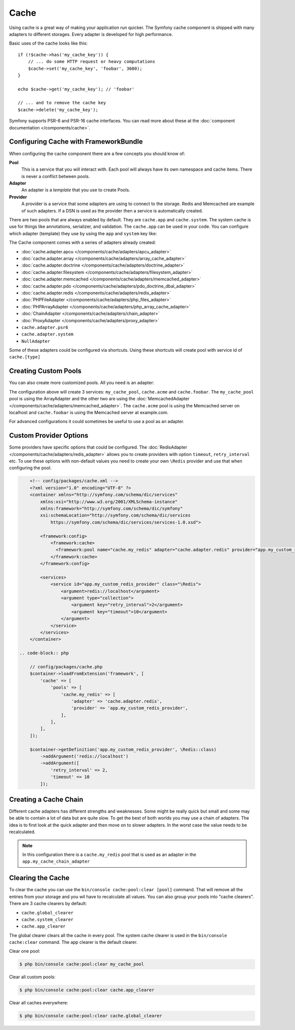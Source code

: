 .. index::
    single: Cache

Cache
=====

Using cache is a great way of making your application run quicker. The Symfony cache
component is shipped with many adapters to different storages. Every adapter is
developed for high performance.

Basic uses of the cache looks like this::

    if (!$cache->has('my_cache_key')) {
        // ... do some HTTP request or heavy computations
        $cache->set('my_cache_key', 'foobar', 3600);
    }

    echo $cache->get('my_cache_key'); // 'foobar'

    // ... and to remove the cache key
    $cache->delete('my_cache_key');


Symfony supports PSR-6 and PSR-16 cache interfaces. You can read more about
these at the :doc:`component documentation </components/cache>`.


Configuring Cache with FrameworkBundle
--------------------------------------

When configuring the cache component there are a few concepts you should know
of:

**Pool**
    This is a service that you will interact with. Each pool will always have
    its own namespace and cache items. There is never a conflict between pools.
**Adapter**
    An adapter is a *template* that you use to create Pools.
**Provider**
    A provider is a service that some adapters are using to connect to the storage.
    Redis and Memcached are example of such adapters. If a DSN is used as the
    provider then a service is automatically created.

There are two pools that are always enabled by default. They are ``cache.app`` and
``cache.system``. The system cache is use for things like annotations, serializer,
and validation. The ``cache.app`` can be used in your code. You can configure which
adapter (template) they use by using the ``app`` and ``system`` key like:

.. configuration-block::

    .. code-block:: yaml

        # config/packages/cache.yaml
        framework:
            cache:
                app: cache.adapter.filesystem
                system: cache.adapter.system

    .. code-block:: xml

        <!-- config/packages/cache.xml -->
        <?xml version="1.0" encoding="UTF-8" ?>
        <container xmlns="http://symfony.com/schema/dic/services"
            xmlns:xsi="http://www.w3.org/2001/XMLSchema-instance"
            xmlns:framework="http://symfony.com/schema/dic/symfony"
            xsi:schemaLocation="http://symfony.com/schema/dic/services
                https://symfony.com/schema/dic/services/services-1.0.xsd">

            <framework:config>
                <framework:cache app="cache.adapter.filesystem"
                    system="cache.adapter.system"
                />
            </framework:config>
        </container>

    .. code-block:: php

        // config/packages/cache.php
        $container->loadFromExtension('framework', [
            'cache' => [
                'app' => 'cache.adapter.filesystem',
                'system' => 'cache.adapter.system',
            ],
        ]);

The Cache component comes with a series of adapters already created:

* :doc:`cache.adapter.apcu </components/cache/adapters/apcu_adapter>`
* :doc:`cache.adapter.array </components/cache/adapters/array_cache_adapter>`
* :doc:`cache.adapter.doctrine </components/cache/adapters/doctrine_adapter>`
* :doc:`cache.adapter.filesystem </components/cache/adapters/filesystem_adapter>`
* :doc:`cache.adapter.memcached </components/cache/adapters/memcached_adapter>`
* :doc:`cache.adapter.pdo </components/cache/adapters/pdo_doctrine_dbal_adapter>`
* :doc:`cache.adapter.redis </components/cache/adapters/redis_adapter>`
* :doc:`PHPFileAdapter </components/cache/adapters/php_files_adapter>`
* :doc:`PHPArrayAdapter </components/cache/adapters/php_array_cache_adapter>`

* :doc:`ChainAdapter </components/cache/adapters/chain_adapter>`
* :doc:`ProxyAdapter </components/cache/adapters/proxy_adapter>`
* ``cache.adapter.psr6``

* ``cache.adapter.system``
* ``NullAdapter``

Some of these adapters could be configured via shortcuts. Using these shortcuts
will create pool with service id of ``cache.[type]``

.. configuration-block::

    .. code-block:: yaml

        # config/packages/cache.yaml
        framework:
            cache:
                directory: '%kernel.cache_dir%/pools' # Only used with cache.adapter.filesystem

                # service: cache.doctrine
                default_doctrine_provider: 'app.doctrine_cache'
                # service: cache.psr6
                default_psr6_provider: 'app.my_psr6_service'
                # service: cache.redis
                default_redis_provider: 'redis://localhost'
                # service: cache.memcached
                default_memcached_provider: 'memcached://localhost'
                # service: cache.pdo
                default_pdo_provider: 'doctrine.dbal.default_connection'

    .. code-block:: xml

        <!-- config/packages/cache.xml -->
        <?xml version="1.0" encoding="UTF-8" ?>
        <container xmlns="http://symfony.com/schema/dic/services"
            xmlns:xsi="http://www.w3.org/2001/XMLSchema-instance"
            xmlns:framework="http://symfony.com/schema/dic/symfony"
            xsi:schemaLocation="http://symfony.com/schema/dic/services
                https://symfony.com/schema/dic/services/services-1.0.xsd">

            <framework:config>
                <!--
                default_doctrine_provider: Service: cache.doctrine
                default_psr6_provider: Service: cache.psr6
                default_redis_provider: Service: cache.redis
                default_memcached_provider: Service: cache.memcached
                default_pdo_provider: Service: cache.pdo
                -->
                <framework:cache directory="%kernel.cache_dir%/pools"
                    default_doctrine_provider="app.doctrine_cache"
                    default_psr6_provider="app.my_psr6_service"
                    default_redis_provider="redis://localhost"
                    default_memcached_provider="memcached://localhost"
                    default_pdo_provider="doctrine.dbal.default_connection"
                />
            </framework:config>
        </container>

    .. code-block:: php

        // config/packages/cache.php
        $container->loadFromExtension('framework', [
            'cache' => [
                // Only used with cache.adapter.filesystem
                'directory' => '%kernel.cache_dir%/pools',

                // Service: cache.doctrine
                'default_doctrine_provider' => 'app.doctrine_cache',
                // Service: cache.psr6
                'default_psr6_provider' => 'app.my_psr6_service',
                // Service: cache.redis
                'default_redis_provider' => 'redis://localhost',
                // Service: cache.memcached
                'default_memcached_provider' => 'memcached://localhost',
                // Service: cache.pdo
                'default_pdo_provider' => 'doctrine.dbal.default_connection',
            ],
        ]);

Creating Custom Pools
---------------------

You can also create more customized pools. All you need is an adapter:

.. configuration-block::

    .. code-block:: yaml

        # config/packages/cache.yaml
        framework:
            cache:
                default_memcached_provider: 'memcached://localhost'
                pools:
                    my_cache_pool:
                        adapter: cache.adapter.array
                    cache.acme:
                        adapter: cache.adapter.memcached
                    cache.foobar:
                        adapter: cache.adapter.memcached
                        provider: 'memcached://user:password@example.com'

    .. code-block:: xml

        <!-- config/packages/cache.xml -->
        <?xml version="1.0" encoding="UTF-8" ?>
        <container xmlns="http://symfony.com/schema/dic/services"
            xmlns:xsi="http://www.w3.org/2001/XMLSchema-instance"
            xmlns:framework="http://symfony.com/schema/dic/symfony"
            xsi:schemaLocation="http://symfony.com/schema/dic/services
                https://symfony.com/schema/dic/services/services-1.0.xsd">

            <framework:config>
                <framework:cache default_memcached_provider="memcached://localhost">
                  <framework:pool name="my_cache_pool" adapter="cache.adapter.array"/>
                  <framework:pool name="cache.acme" adapter="cache.adapter.memcached"/>
                  <framework:pool name="cache.foobar" adapter="cache.adapter.memcached" provider="memcached://user:password@example.com"/>
                </framework:cache>
            </framework:config>
        </container>

    .. code-block:: php

        // config/packages/cache.php
        $container->loadFromExtension('framework', [
            'cache' => [
                'default_memcached_provider' => 'memcached://localhost',
                'pools' => [
                    'my_cache_pool' => [
                        'adapter' => 'cache.adapter.array',
                    ],
                    'cache.acme' => [
                        'adapter' => 'cache.adapter.memcached',
                    ],
                    'cache.foobar' => [
                        'adapter' => 'cache.adapter.memcached',
                        'provider' => 'memcached://user:password@example.com',
                    ],
                ],
            ],
        ]);


The configuration above will create 3 services: ``my_cache_pool``, ``cache.acme``
and ``cache.foobar``.  The ``my_cache_pool`` pool is using the ArrayAdapter
and the other two are using the :doc:`MemcachedAdapter </components/cache/adapters/memcached_adapter>`.
The ``cache.acme`` pool is using the Memcached server on localhost and ``cache.foobar``
is using the Memcached server at example.com.

For advanced configurations it could sometimes be useful to use a pool as an adapter.

.. configuration-block::

    .. code-block:: yaml

        # config/packages/cache.yaml
        framework:
            cache:
                app: my_configured_app_cache
                pools:
                    my_cache_pool:
                        adapter: cache.adapter.memcached
                        provider: 'memcached://user:password@example.com'
                    cache.short_cache:
                        adapter: my_cache_pool
                        default_lifetime: 60
                    cache.long_cache:
                        adapter: my_cache_pool
                        default_lifetime: 604800
                    my_configured_app_cache:
                        # "cache.adapter.filesystem" is the default for "cache.app"
                        adapter: cache.adapter.filesystem
                        default_lifetime: 3600

    .. code-block:: xml

        <!-- config/packages/cache.xml -->
        <?xml version="1.0" encoding="UTF-8" ?>
        <container xmlns="http://symfony.com/schema/dic/services"
            xmlns:xsi="http://www.w3.org/2001/XMLSchema-instance"
            xmlns:framework="http://symfony.com/schema/dic/symfony"
            xsi:schemaLocation="http://symfony.com/schema/dic/services
                https://symfony.com/schema/dic/services/services-1.0.xsd">

            <framework:config>
                <framework:cache app="my_cache_pool">
                  <framework:pool name="my_cache_pool" adapter="cache.adapter.memcached" provider="memcached://user:password@example.com"/>
                  <framework:pool name="cache.short_cache" adapter="my_cache_pool" default_lifetime="604800"/>
                  <framework:pool name="cache.long_cache" adapter="my_cache_pool" default_lifetime="604800"/>
                  <!-- "cache.adapter.filesystem" is the default for "cache.app" -->
                  <framework:pool name="my_configured_app_cache" adapter="cache.adapter.filesystem" default_lifetime="3600"/>
                </framework:cache>
            </framework:config>
        </container>

    .. code-block:: php

        // config/packages/cache.php
        $container->loadFromExtension('framework', [
            'cache' => [
                'app' => 'my_configured_app_cache',
                'pools' => [
                    'my_cache_pool' => [
                        'adapter' => 'cache.adapter.memcached',
                        'provider' => 'memcached://user:password@example.com',
                    ],
                    'cache.short_cache' => [
                        'adapter' => 'cache.adapter.memcached',
                        'default_lifetime' => 60,
                    ],
                    'cache.long_cache' => [
                        'adapter' => 'cache.adapter.memcached',
                        'default_lifetime' => 604800,
                    ],
                    'my_configured_app_cache' => [
                        // "cache.adapter.filesystem" is the default for "cache.app"
                        'adapter' => 'cache.adapter.filesystem',
                        'default_lifetime' => 3600,
                    ],
                ],
            ],
        ]);

Custom Provider Options
-----------------------

Some providers have specific options that could be configured. The
:doc:`RedisAdapter </components/cache/adapters/redis_adapter>` allows you to create
providers with option  ``timeout``, ``retry_interval`` etc. To use these options with non-default
values you need to create your own ``\Redis`` provider and use that when configuring
the pool.

.. configuration-block::

    .. code-block:: yaml

        # config/packages/cache.yaml
        framework:
            cache:
                pools:
                    cache.my_redis:
                        adapter: cache.adapter.redis
                        provider: app.my_custom_redis_provider

        services:
            app.my_custom_redis_provider:
                class: \Redis
                factory: ['Symfony\Component\Cache\Adapter\RedisAdapter', 'createConnection']
                arguments:
                    - 'redis://localhost'
                    - [ retry_interval: 2, timeout: 10 ]

.. code-block:: xml

        <!-- config/packages/cache.xml -->
        <?xml version="1.0" encoding="UTF-8" ?>
        <container xmlns="http://symfony.com/schema/dic/services"
            xmlns:xsi="http://www.w3.org/2001/XMLSchema-instance"
            xmlns:framework="http://symfony.com/schema/dic/symfony"
            xsi:schemaLocation="http://symfony.com/schema/dic/services
                https://symfony.com/schema/dic/services/services-1.0.xsd">

            <framework:config>
                <framework:cache>
                  <framework:pool name="cache.my_redis" adapter="cache.adapter.redis" provider="app.my_custom_redis_provider"/>
                </framework:cache>
            </framework:config>

            <services>
                <service id="app.my_custom_redis_provider" class="\Redis">
                    <argument>redis://localhost</argument>
                    <argument type="collection">
                        <argument key="retry_interval">2</argument>
                        <argument key="timeout">10</argument>
                    </argument>
                </service>
            </services>
        </container>

    .. code-block:: php

        // config/packages/cache.php
        $container->loadFromExtension('framework', [
            'cache' => [
                'pools' => [
                    'cache.my_redis' => [
                        'adapter' => 'cache.adapter.redis',
                        'provider' => 'app.my_custom_redis_provider',
                    ],
                ],
            ],
        ]);

        $container->getDefinition('app.my_custom_redis_provider', \Redis::class)
            ->addArgument('redis://localhost')
            ->addArgument([
                'retry_interval' => 2,
                'timeout' => 10
            ]);

Creating a Cache Chain
----------------------

Different cache adapters has different strengths and weaknesses. Some might be really
quick but small and some may be able to contain a lot of data but are quite slow.
To get the best of both worlds you may use a chain of adapters. The idea is to
first look at the quick adapter and then move on to slower adapters. In the worst
case the value needs to be recalculated.

.. configuration-block::

    .. code-block:: yaml

        # config/packages/cache.yaml
        framework:
            cache:
                pools:
                    my_cache_pool:
                        adapter: app.my_cache_chain_adapter
                    cache.my_redis:
                        adapter: cache.adapter.redis
                        provider: 'redis://user:password@example.com'

        services:
            app.my_cache_chain_adapter:
                class: Symfony\Component\Cache\Adapter\ChainAdapter
                arguments:
                    - ['cache.adapter.array', 'cache.my_redis', 'cache.adapter.file']
                    - 31536000 # One year

    .. code-block:: xml

        <!-- config/packages/cache.xml -->
        <?xml version="1.0" encoding="UTF-8" ?>
        <container xmlns="http://symfony.com/schema/dic/services"
            xmlns:xsi="http://www.w3.org/2001/XMLSchema-instance"
            xmlns:framework="http://symfony.com/schema/dic/symfony"
            xsi:schemaLocation="http://symfony.com/schema/dic/services
                https://symfony.com/schema/dic/services/services-1.0.xsd">

            <framework:config>
                <framework:cache default_memcached_provider="memcached://localhost">
                  <framework:pool name="my_cache_pool" adapter="app.my_cache_chain_adapter"/>
                  <framework:pool name="cache.my_redis" adapter="cache.adapter.redis" provider="redis://user:password@example.com"/>
                </framework:cache>
            </framework:config>

            <services>
                <service id="app.my_cache_chain_adapter" class="Symfony\Component\Cache\Adapter\ChainAdapter">
                    <argument type="collection">
                        <argument type="service" value="cache.adapter.array"/>
                        <argument type="service" value="cache.my_redis"/>
                        <argument type="service" value="cache.adapter.file"/>
                    </argument>
                    <argument>31536000</argument>
                </service>
            </services>
        </container>

    .. code-block:: php

        // config/packages/cache.php
        $container->loadFromExtension('framework', [
            'cache' => [
                'pools' => [
                    'my_cache_pool' => [
                        'adapter' => 'app.my_cache_chain_adapter',
                    ],
                    'cache.my_redis' => [
                        'adapter' => 'cache.adapter.redis',
                        'provider' => 'redis://user:password@example.com',
                    ],
                ],
            ],
        ]);

        $container->getDefinition('app.my_cache_chain_adapter', \Symfony\Component\Cache\Adapter\ChainAdapter::class)
            ->addArgument([
                new Reference('cache.adapter.array'),
                new Reference('cache.my_redis'),
                new Reference('cache.adapter.file'),
            ])
            ->addArgument(31536000);

.. note::

    In this configuration there is a ``cache.my_redis`` pool that is used as an
    adapter in the ``app.my_cache_chain_adapter``


Clearing the Cache
------------------

To clear the cache you can use the ``bin/console cache:pool:clear [pool]`` command.
That will remove all the entries from your storage and you wil have to recalculate
all values. You can also group your pools into "cache clearers". There are 3 cache
clearers by default:

* ``cache.global_clearer``
* ``cache.system_clearer``
* ``cache.app_clearer``

The global clearer clears all the cache in every pool. The system cache clearer
is used in the ``bin/console cache:clear`` command. The app clearer is the default
clearer.

Clear one pool:

.. code-block:: terminal

    $ php bin/console cache:pool:clear my_cache_pool

Clear all custom pools:

.. code-block:: terminal

    $ php bin/console cache:pool:clear cache.app_clearer

Clear all caches everywhere:

.. code-block:: terminal

    $ php bin/console cache:pool:clear cache.global_clearer
